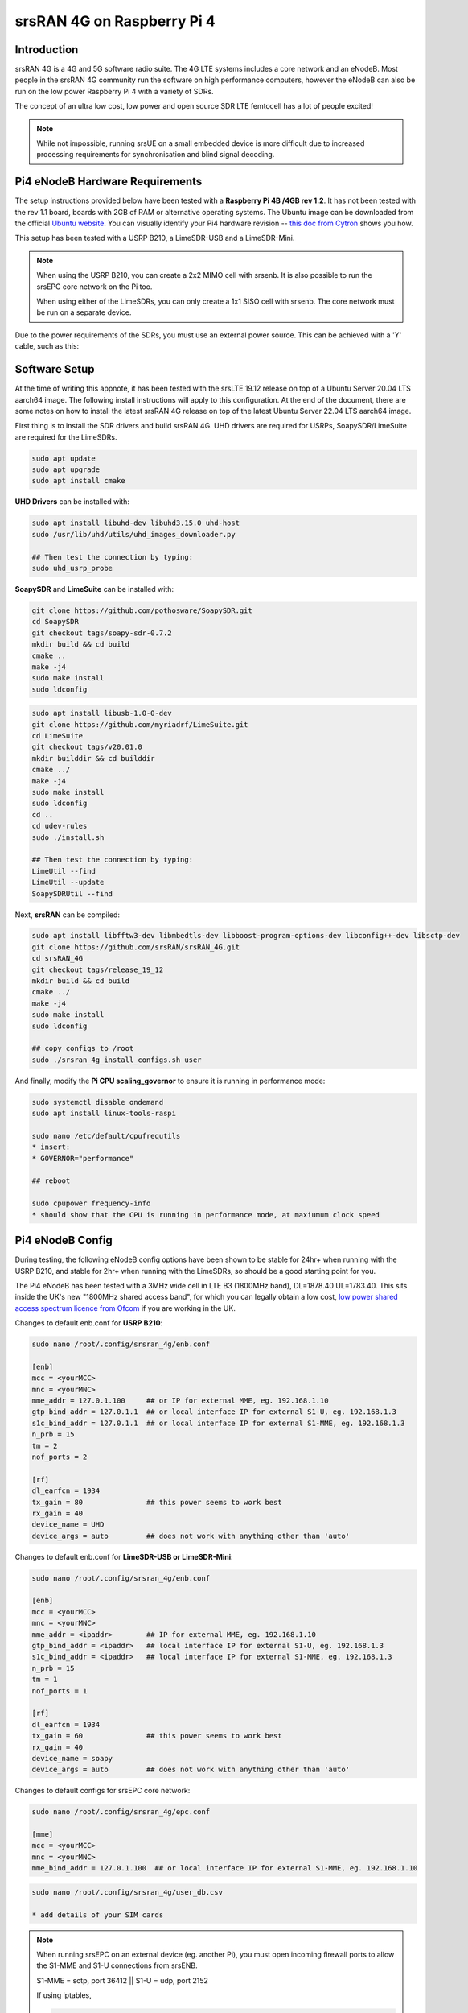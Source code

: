 .. srsRAN  4G Pi4 Application Note

.. _pi4_appnote:

srsRAN 4G on Raspberry Pi 4
========================


Introduction
************
srsRAN 4G is a 4G and 5G software radio suite. The 4G LTE systems includes a core network and an eNodeB. Most people in the srsRAN 4G community run the software on high performance computers, however the eNodeB can also be run on the low power Raspberry Pi 4 with a variety of SDRs.

The concept of an ultra low cost, low power and open source SDR LTE femtocell has a lot of people excited!

.. image:: .imgs/Pi4eNB.jpg

.. note::
   While not impossible, running srsUE on a small embedded device is more difficult due to increased processing requirements for synchronisation and blind signal decoding.

Pi4 eNodeB Hardware Requirements
********************************
The setup instructions provided below have been tested with a **Raspberry Pi 4B /4GB rev 1.2**. It has not been tested with the rev 1.1 board, boards with 2GB of RAM or alternative operating systems. The Ubuntu image can be downloaded from the official `Ubuntu website <https://ubuntu.com/download/raspberry-pi>`_. You can visually identify your Pi4 hardware revision -- `this doc from Cytron <https://tutorial.cytron.io/2020/02/22/how-to-check-if-your-raspberry-pi-4-model-b-is-rev1-2/>`_ shows you how. 

This setup has been tested with a USRP B210, a LimeSDR-USB and a LimeSDR-Mini. 

.. note::
  When using the USRP B210, you can create a 2x2 MIMO cell with srsenb. It is also possible to run the srsEPC core network on the Pi too.

  When using either of the LimeSDRs, you can only create a 1x1 SISO cell with srsenb. The core network must be run on a separate device.

Due to the power requirements of the SDRs, you must use an external power source. This can be achieved with a 'Y' cable, such as this:

.. image:: .imgs/usb.png

Software Setup
**************

At the time of writing this appnote, it has been tested with the srsLTE 19.12 release on top of a Ubuntu Server 20.04 LTS aarch64 image.
The following install instructions will apply to this configuration. At the end of the document, there are some notes on how to install the latest srsRAN 4G release on top of the latest Ubuntu Server 22.04 LTS aarch64 image.

First thing is to install the SDR drivers and build srsRAN 4G. UHD drivers are required for USRPs, SoapySDR/LimeSuite are required for the LimeSDRs. 

.. code::

  sudo apt update
  sudo apt upgrade
  sudo apt install cmake


**UHD Drivers** can be installed with:

.. code::

  sudo apt install libuhd-dev libuhd3.15.0 uhd-host
  sudo /usr/lib/uhd/utils/uhd_images_downloader.py

  ## Then test the connection by typing:
  sudo uhd_usrp_probe


**SoapySDR** and **LimeSuite** can be installed with:

.. code::

  git clone https://github.com/pothosware/SoapySDR.git
  cd SoapySDR
  git checkout tags/soapy-sdr-0.7.2
  mkdir build && cd build
  cmake ..
  make -j4
  sudo make install
  sudo ldconfig

.. code::

  sudo apt install libusb-1.0-0-dev
  git clone https://github.com/myriadrf/LimeSuite.git
  cd LimeSuite
  git checkout tags/v20.01.0
  mkdir builddir && cd builddir
  cmake ../
  make -j4
  sudo make install
  sudo ldconfig
  cd ..
  cd udev-rules
  sudo ./install.sh

  ## Then test the connection by typing:
  LimeUtil --find
  LimeUtil --update
  SoapySDRUtil --find


Next, **srsRAN** can be compiled:

.. code::

  sudo apt install libfftw3-dev libmbedtls-dev libboost-program-options-dev libconfig++-dev libsctp-dev
  git clone https://github.com/srsRAN/srsRAN_4G.git
  cd srsRAN_4G
  git checkout tags/release_19_12
  mkdir build && cd build
  cmake ../
  make -j4
  sudo make install
  sudo ldconfig

  ## copy configs to /root
  sudo ./srsran_4g_install_configs.sh user


And finally, modify the **Pi CPU scaling_governor** to ensure it is running in performance mode:

.. code::

  sudo systemctl disable ondemand
  sudo apt install linux-tools-raspi

  sudo nano /etc/default/cpufrequtils
  * insert:
  * GOVERNOR="performance"

  ## reboot

  sudo cpupower frequency-info
  * should show that the CPU is running in performance mode, at maxiumum clock speed


Pi4 eNodeB Config
*****************

During testing, the following eNodeB config options have been shown to be stable for 24hr+ when running with the USRP B210, and stable for 2hr+ when running with the LimeSDRs, so should be a good starting point for you.

The Pi4 eNodeB has been tested with a 3MHz wide cell in LTE B3 (1800MHz band), DL=1878.40 UL=1783.40. This sits inside the UK's new "1800MHz shared access band", for which you can legally obtain a low cost, `low power shared access spectrum licence from Ofcom <https://www.ofcom.org.uk/manage-your-licence/radiocommunication-licences/shared-access>`_ if you are working in the UK.


Changes to default enb.conf for **USRP B210**:

.. code::
  
  sudo nano /root/.config/srsran_4g/enb.conf

  [enb]
  mcc = <yourMCC>
  mnc = <yourMNC>
  mme_addr = 127.0.1.100     ## or IP for external MME, eg. 192.168.1.10
  gtp_bind_addr = 127.0.1.1  ## or local interface IP for external S1-U, eg. 192.168.1.3
  s1c_bind_addr = 127.0.1.1  ## or local interface IP for external S1-MME, eg. 192.168.1.3
  n_prb = 15
  tm = 2
  nof_ports = 2

  [rf]
  dl_earfcn = 1934
  tx_gain = 80               ## this power seems to work best
  rx_gain = 40
  device_name = UHD
  device_args = auto         ## does not work with anything other than 'auto'


Changes to default enb.conf for **LimeSDR-USB or LimeSDR-Mini**:

.. code::
  
  sudo nano /root/.config/srsran_4g/enb.conf

  [enb]
  mcc = <yourMCC>
  mnc = <yourMNC>
  mme_addr = <ipaddr>        ## IP for external MME, eg. 192.168.1.10
  gtp_bind_addr = <ipaddr>   ## local interface IP for external S1-U, eg. 192.168.1.3
  s1c_bind_addr = <ipaddr>   ## local interface IP for external S1-MME, eg. 192.168.1.3
  n_prb = 15
  tm = 1
  nof_ports = 1

  [rf]
  dl_earfcn = 1934
  tx_gain = 60               ## this power seems to work best
  rx_gain = 40
  device_name = soapy
  device_args = auto         ## does not work with anything other than 'auto'


Changes to default configs for srsEPC core network:

.. code::

  sudo nano /root/.config/srsran_4g/epc.conf

  [mme]
  mcc = <yourMCC>
  mnc = <yourMNC>
  mme_bind_addr = 127.0.1.100  ## or local interface IP for external S1-MME, eg. 192.168.1.10

.. code::
   
  sudo nano /root/.config/srsran_4g/user_db.csv

  * add details of your SIM cards


.. Note::
  When running srsEPC on an external device (eg. another Pi), you must open incoming firewall ports to allow the S1-MME and S1-U connections from srsENB. 

  S1-MME = sctp, port 36412  ||  S1-U = udp, port 2152

  If using iptables, 

  .. code::    

    sudo iptables -A INPUT -p sctp -m sctp --dport 36412 -j ACCEPT
    sudo iptables -A INPUT -p udp -m udp --dport 2152 -j ACCEPT




Running the Pi4 eNodeB 
**********************

Launch the software in separate ssh windows or using screen. Remember to use an external power source for your SDR. **The first time you run the srsENB software, you will need to wait a few minutes for it to finish setting up**. After the first time it will start without delay.


Launch Pi4 eNodeB:

.. code::

  sudo srsenb /root/.config/srsran_4g/enb.conf

.. Note::
  Between runs when using the LimeSDR-USB, you sometimes need to physically unplug and reconnect the SDR to power cycle it. 

Launch core network (on separate device, or on the Pi4 eNodeB when using USRP B210):

.. code::

  sudo srsepc /root/.config/srsran_4g/epc.conf
  sudo /usr/local/bin/srsepc_if_masq.sh eth0


  

The following htop screenshot shows the resource utilisation when running the software on the Pi 4B /4GB RAM with x2 UEs attached to the USRP B210 cell. The srsRAN 4G software has been running here for more than 18 hours without any problems. Only half of the RAM is used, and the CPU cores are sitting at around 25%. There is a chance, therefore, that this software configuration will work with the Pi 4B /2GB RAM version, and maybe also on other recent Arm based dev boards. If you can get a working cell going with alternative hardware, let the srsran-users mailing list know!

.. image:: .imgs/htop.png

Known issues
************

* For bandwidths above 6 PRB it is recommended to use srsRAN 4G 19.12 instead of the most recent release 20.04. We have identified the issue in the PRACH handling mainly affecting low-power devices. The fix will be included in the upcoming release.


Running on Ubuntu 22.04 LTS
***************************

As of version 22.10, srsRAN 4G can be compiled without modification on Ubuntu 22.04 LTS. However, the new Ubuntu 22.04 LTS image differs slightly in terms of kernel config options. It also misses the SCTP kernel module in the default configuration. The latter can be installed with:

.. code::

  sudo apt-get install linux-modules-extra-raspi


The second required change to pass all tests successfully is to increase the ``RLIMIT_MEMLOCK`` setting in ``/etc/security/limits.conf``. A detailed description of the underlying change is provided `here <https://github.com/srsran/srsRAN_4G/issues/881>`_ and information about ``RLIMIT_MEMLOCK`` can be found `here <https://man7.org/linux/man-pages/man2/getrlimit.2.html>`_. To lift the limit, add the following line to ``/etc/security/limits.conf``.

.. code::

  *               -       memlock         unlimited

With those changes srsRAN 4G should compile and shoud pass all tests on a Ubuntu 22.04 LTS aarch64 system.